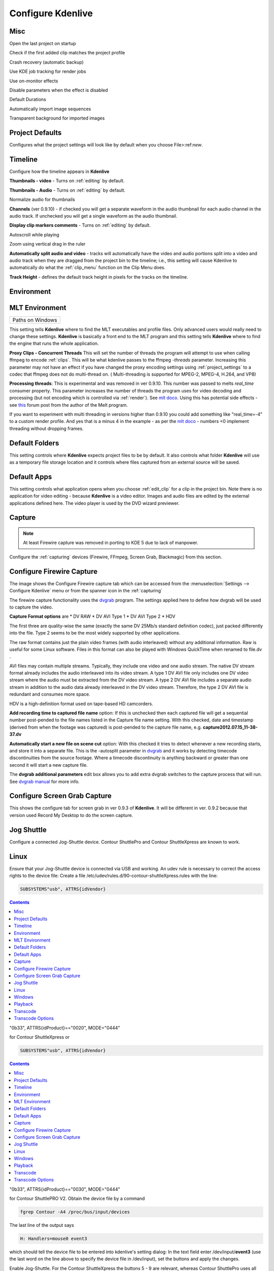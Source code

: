 .. metadata-placeholder

   :authors: - Claus Christensen
             - Yuri Chornoivan
             - Ttguy (https://userbase.kde.org/User:Ttguy)
             - Bushuev (https://userbase.kde.org/User:Bushuev)
             - Dirkolus (https://userbase.kde.org/User:Dirkolus)
             - Jessej (https://userbase.kde.org/User:Jessej)
             - Jack (https://userbase.kde.org/User:Jack)
             - Roger (https://userbase.kde.org/User:Roger)
             - Eugen Mohr

   :license: Creative Commons License SA 4.0

.. _configure_kdenlive:

Configure Kdenlive
~~~~~~~~~~~~~~~~~~

Misc
^^^^


.. image:: /images/Kdenlive_Configure_misc.png
   :width: 500px
   :align: left
   :alt: Kdenlive_Configure_misc



Open the last project on startup

Check if the first added clip matches the project profile

Crash recovery (automatic backup)

Use KDE job tracking for render jobs

Use on-monitor effects

Disable parameters when the effect is disabled

Default Durations

Automatically import image sequences

Transparent background for imported images


Project Defaults
^^^^^^^^^^^^^^^^


Configures what the project settings will look like by default when you choose File>:ref:`new`.


.. image:: /images/Kdenlive_Configure_project_defaults.png
   :width: 500px
   :align: left
   :alt: Kdenlive_Configure_project_defaults



Timeline
^^^^^^^^

Configure how the timeline appears in **Kdenlive**


.. image:: /images/Configure_Timeline.png
   :width: 500px
   :align: left
   :alt: Configure_Timeline



**Thumbnails - video** - Turns on  :ref:`editing` by default.

**Thumbnails - Audio** - Turns on  :ref:`editing` by default.

Normalize audio for thumbnails

**Channels** (ver 0.9.10) - if checked you will get a separate waveform in the audio thumbnail for each audio channel in the audio track. If unchecked you will get a single waveform as the audio thumbnail.

**Display clip markers comments** - Turns on  :ref:`editing` by default.

Autoscroll while playing

Zoom using vertical drag in the ruler

**Automatically split audio and video** - tracks will automatically have the video and audio portions split into a video and audio track when they are dragged from the project bin to the timeline; i.e., this setting will cause Kdenlive to automatically do what the :ref:`clip_menu` function on the Clip Menu does.

**Track Height** - defines the default track height in pixels for the tracks on the timeline.


Environment
^^^^^^^^^^^


MLT Environment
^^^^^^^^^^^^^^^

.. image:: /images/Kdenlive_Configure_environment_MLT.png
   :width: 500px
   :align: left
   :alt: Kdenlive_Configure_environment_MLT


.. list-table::

  * -  Paths on Windows 

This setting tells **Kdenlive** where to find the MLT executables and profile files. Only advanced users would really need to change these settings. **Kdenlive** is basically a front end to the MLT program and this setting tells **Kdenlive** where to find the engine that runs the whole application.

**Proxy Clips - Concurrent Threads**  This will set the number of threads the program will attempt to use when calling ffmpeg to encode :ref:`clips`. This will be what kdenlive passes to the ffmpeg  *-threads* parameter.   Increasing this parameter may not have an effect if you have changed the proxy encoding settings using :ref:`project_settings` to a codec that ffmpeg does not do multi-thread on. ( Multi-threading is supported for MPEG-2, MPEG-4, H.264, and VP8)

**Processing threads**: This is experimental and was removed in ver 0.9.10. This number was passed to melts *real_time* consumer property. This parameter increases the number of threads the program uses for video decoding and processing (but not encoding which is controlled via :ref:`render`).  See `mlt doco <http://www.mltframework.org/bin/view/MLT/Questions#Does_MLT_take_advantage_of_multi>`_. Using this has potential side effects - see `this <https://forum.kde.org/viewtopic.php?f=265&amp;t=122140#p317318>`_ forum post from the author of the Melt program.

If you want to experiment with multi threading in versions higher than 0.9.10  you could add something like "real_time=-4" to a custom render profile.  And yes that is a minus 4 in the example - as per the    `mlt doco <http://www.mltframework.org/bin/view/MLT/Questions#Does_MLT_take_advantage_of_multi>`_ - numbers <0 implement threading without dropping frames.

Default Folders
^^^^^^^^^^^^^^^

.. image:: /images/Kdenlive_Configure_environment_default_folders.png
   :align: left
   :alt: Kdenlive_Configure_environment_default_folders



This setting controls where **Kdenlive** expects project files to be by default. It also controls what folder **Kdenlive** will use as a temporary file storage location and it controls where files captured from an external source will be saved.

Default Apps
^^^^^^^^^^^^

.. image:: /images/Kdenlive_Configure_envrionment_default_apps.png
   :align: left
   :alt: Kdenlive_Configure_envrionment_default_apps



This setting controls what application opens when you choose :ref:`edit_clip` for a clip in the project bin. Note there is no application for video editing - because **Kdenlive** is a video editor.  Images and audio files are edited by the external applications defined here. The video player is used by the DVD wizard previewer.


Capture
^^^^^^^

.. note::

  At least Firewire capture was removed in porting to KDE 5 due to lack of manpower.


Configure the :ref:`capturing` devices (Firewire, FFmpeg, Screen Grab, Blackmagic) from this section.


Configure Firewire Capture
^^^^^^^^^^^^^^^^^^^^^^^^^^

The image shows the Configure Firewire capture tab which can be accessed from the :menuselection:`Settings --> Configure Kdenlive` menu or from the spanner icon in the :ref:`capturing`


.. image:: /images/Kdenlive_Configure_Capture.png
   :width: 500px
   :align: left
   :alt: Kdenlive_Configure_Capture



The firewire capture functionality uses the `dvgrab <http://linux.die.net/man/1/dvgrab>`_ program.
The settings applied here to define how dvgrab will be used to capture the video. 

**Capture Format options** are
* DV RAW
* DV AVI Type 1
* DV AVI Type 2 
* HDV

The first three are quality-wise the same (exactly the same DV 25Mb/s standard definition codec), just packed differently into the file. Type 2 seems to be the most widely supported by other applications.

The raw format contains just the plain video frames (with audio interleaved) without any additional information. Raw is useful for some Linux software. Files in this format can also be played with Windows QuickTime when renamed to file.dv .

AVI files may contain multiple streams. Typically, they include one video and one audio stream. The native DV stream format already includes the audio interleaved into its video stream. A type 1 DV AVI file only includes one DV video stream where the audio must be extracted from the DV video stream. A type 2 DV AVI file includes a separate audio stream in addition to the audio data already interleaved in the DV video stream. Therefore, the type 2 DV AVI file is redundant and consumes more space.

HDV is a high-definition format used on tape-based HD camcorders.

**Add recording time to captured file name** option: If this is unchecked then each captured file will get a sequential number post-pended to the file names listed in the Capture file name setting. With this checked, date and timestamp (derived from when the footage was captured) is post-pended to the capture file name, e.g. **capture2012.07.15_11-38-37.dv**

**Automatically start a new file on scene cut** option:  With this checked it tries to detect whenever a new recording starts, and store it into a separate file. This is the -autosplit parameter in  `dvgrab <http://linux.die.net/man/1/dvgrab>`_  and it works by detecting timecode discontinuities from the source footage.  Where a timecode discontinuity is anything backward or greater than one second it will start a new capture file.

The **dvgrab additional parameters** edit box allows you to add extra dvgrab switches to the capture process that will run. See  `dvgrab manual <http://linux.die.net/man/1/dvgrab>`_ for more info.

Configure Screen Grab Capture
^^^^^^^^^^^^^^^^^^^^^^^^^^^^^

This shows the configure tab for screen grab in ver 0.9.3 of **Kdenlive**. It will be different in ver. 0.9.2 because that version used Record My Desktop to do the screen capture.


.. image:: /images/Kdenlive_Configure_screen_grab.png
   :width: 500px
   :align: left
   :alt: Kdenlive_Configure_screen_grab



Jog Shuttle
^^^^^^^^^^^


Configure a connected Jog-Shuttle device. Contour ShuttlePro and Contour ShuttleXpress are known to work.

Linux
^^^^^

Ensure that your Jog-Shuttle device is connected via USB and working. An udev rule is necessary to correct the access rights to the device file: Create a file /etc/udev/rules.d/90-contour-shuttleXpress.rules with the line:


.. code-block:: bash
  
  SUBSYSTEMS"usb", ATTRS{idVendor}

.. contents::

"0b33", ATTRS{idProduct}=="0020", MODE="0444"

for Contour ShuttleXpress or


.. code-block:: bash
  
  SUBSYSTEMS"usb", ATTRS{idVendor}

.. contents::

"0b33", ATTRS{idProduct}=="0030", MODE="0444"

for Contour ShuttlePRO V2. Obtain the device file by a command


.. code-block:: bash

  fgrep Contour -A4 /proc/bus/input/devices

The last line of the output says


.. code-block:: bash
  
  H: Handlers=mouse0 event3

which should tell the device file to be entered into kdenlive's setting dialog: In the text field enter /dev/input/**event3** (use the last word on the line above to specify the device file in /dev/input), set the buttons and apply the changes.


.. image:: /images/KDENLIVE_Configure_jog_shuttle.png
   :width: 500px
   :align: left
   :alt: KDENLIVE_Configure_jog_shuttle



Enable Jog-Shuttle. For the Contour ShuttleXpress the buttons 5 - 9 are relevant, whereas Contour ShuttlePro uses all buttons. The actions for the jog- and the shuttle wheel are working as expected.

Windows
^^^^^^^

On the desktop, bottom-right opens the system tray. Right-click on the Contour icon and choose "Open control Panel". 


.. image:: /images/Contour_open-cotrol-panel.png
   :align: left
   :alt: Contour_open-cotrol-panel

  

In the configuration window choose under "Application setting" the program "Adobe Premiere Pro CS&amp;CC (Edit)". Then click on :menuselection:`Options --> Create new settings --> Copy contents from Current Settings`. 


.. image:: /images/Contour_new_settings.png
   :align: left
   :alt: Contour_new_settings

  

Then choose Kdenlive.exe in C:\Program Files\kdenlive\bin. 


.. image:: /images/Contour_Design_Choose_Aplication.png
   :align: left
   :alt: Contour_Design_Choose_Aplication

  

Now the basic functionality should work. Adjust the buttons of the shuttle with shortcuts as you like.

.. hint::

   You can make Kdenlive settings from scratch using :menuselection:`Options --> Create new settings --> Create Empty Settings` when creating new settings.


Playback
^^^^^^^^


Configure the Video and Audio drivers and devices. For advanced users only.


.. image:: /images/Kdenlive_Configure_playback.png
   :width: 500px
   :align: left
   :alt: Kdenlive_Configure_playback



In version 0.9.4 of **Kdenlive**, checking the "use Open GL for video playback" checkbox turns on the ability to have audio scrubbing available for use in the clips.  Audio scrubbing lets you hear the audio at the playhead position as you drag the playhead so you can quickly find a particular sound or event in the audio. This feature can be useful for placing the play head at the correct spot in the clip relative to an important bit of audio.

In ver 15.04 or higher, there is no "use Open GL for video playback" checkbox  - Open GL is used by default.


Transcode
^^^^^^^^^


This controls the :ref:`transcode` functionality. The parameters section are ffmpeg parameters. Find help on them by issuing ``ffmpeg -h`` at a command line.


.. image:: /images/Kdenlive_Configure_transcode.png
   :width: 500px
   :align: left
   :alt: Kdenlive_Configure_transcode



Transcode Options
^^^^^^^^^^^^^^^^^

.. list-table::
  :header-rows: 1

  * -  Option 
    -  Description 
    -  Parameters 
    -  Meanings of Parameters
  * -  Wav 48000Hz 
    -  Extract audio as WAV file 
    -  -vn -ar 48000 
    -  -vn=disable video, -ar 48000 = set audio sampling rate to 48kHz 
  * -  Remux with MKV 
    -  - 
    -  -vcodec copy -acodec copy -sn 
    -  copy the video and the audio. -sn = disable subtitles 
  * -  Remux MPEG-2 PS/VOB 
    -  Fix audio sync in MPEG-2 vob files 
    -  -vcodec copy -acodec copy 
    -  copy the video and the audio 


